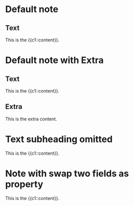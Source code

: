 * Default note
:PROPERTIES:
:ANKI_NOTE_TYPE: Cloze
:ANKI_DECK: Tests
:END:
** Text

This is the {{c1::content}}.

* Default note with Extra
:PROPERTIES:
:ANKI_NOTE_TYPE: Cloze
:ANKI_DECK: Tests
:END:
** Text

This is the {{c1::content}}.

** Extra

This is the extra content.

* Text subheading omitted
:PROPERTIES:
:ANKI_NOTE_TYPE: Cloze
:ANKI_DECK: Tests
:END:

This is the {{c1::content}}.

* Note with swap two fields as property
:PROPERTIES:
:ANKI_NOTE_TYPE: Cloze
:ANKI_DECK: Tests
:ANKI_SWAP_TWO_FIELDS: Basic Cloze
:END:

This is the {{c1::content}}.
